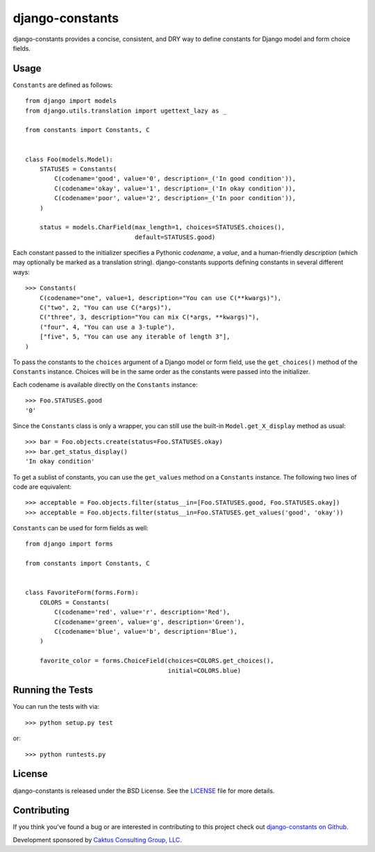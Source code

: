 django-constants |build_status|
===============================

.. |build_status| image::
    https://travis-ci.org/caktus/django-constants.png?branch=master
    :alt: Master build status
    :target: https://travis-ci.org/caktus/django-constants

django-constants provides a concise, consistent, and DRY way to define
constants for Django model and form choice fields.

Usage
-----

``Constants`` are defined as follows::

    from django import models
    from django.utils.translation import ugettext_lazy as _

    from constants import Constants, C


    class Foo(models.Model):
        STATUSES = Constants(
            C(codename='good', value='0', description=_('In good condition')),
            C(codename='okay', value='1', description=_('In okay condition')),
            C(codename='poor', value='2', description=_('In poor condition')),
        )

        status = models.CharField(max_length=1, choices=STATUSES.choices(),
                                  default=STATUSES.good)

Each constant passed to the initializer specifies a Pythonic *codename*, a
*value*, and a human-friendly *description* (which may optionally be
marked as a translation string). django-constants supports defining constants
in several different ways::

    >>> Constants(
        C(codename="one", value=1, description="You can use C(**kwargs)"),
        C("two", 2, "You can use C(*args)"),
        C("three", 3, description="You can mix C(*args, **kwargs)"),
        ("four", 4, "You can use a 3-tuple"),
        ["five", 5, "You can use any iterable of length 3"],
    )

To pass the constants to the ``choices`` argument of a Django model or form
field, use the ``get_choices()`` method of the ``Constants`` instance. Choices
will be in the same order as the constants were passed into the initializer.

Each codename is available directly on the ``Constants`` instance::

    >>> Foo.STATUSES.good
    '0'

Since the ``Constants`` class is only a wrapper, you can still use the
built-in ``Model.get_X_display`` method as usual::

    >>> bar = Foo.objects.create(status=Foo.STATUSES.okay)
    >>> bar.get_status_display()
    'In okay condition'

To get a sublist of constants, you can use the ``get_values`` method on a
``Constants`` instance. The following two lines of code are equivalent::

    >>> acceptable = Foo.objects.filter(status__in=[Foo.STATUSES.good, Foo.STATUSES.okay])
    >>> acceptable = Foo.objects.filter(status__in=Foo.STATUSES.get_values('good', 'okay'))

``Constants`` can be used for form fields as well::

    from django import forms

    from constants import Constants, C


    class FavoriteForm(forms.Form):
        COLORS = Constants(
            C(codename='red', value='r', description='Red'),
            C(codename='green', value='g', description='Green'),
            C(codename='blue', value='b', description='Blue'),
        )

        favorite_color = forms.ChoiceField(choices=COLORS.get_choices(),
                                           initial=COLORS.blue)


Running the Tests
-----------------

You can run the tests with via::

    >>> python setup.py test

or::

    >>> python runtests.py


License
-------

django-constants is released under the BSD License. See the
`LICENSE <https://github.com/caktus/django-constants/blob/master/LICENSE>`_
file for more details.


Contributing
------------

If you think you've found a bug or are interested in contributing to this
project check out `django-constants on Github
<https://github.com/caktus/django-constants>`_.

Development sponsored by `Caktus Consulting Group, LLC
<http://www.caktusgroup.com/services>`_.
